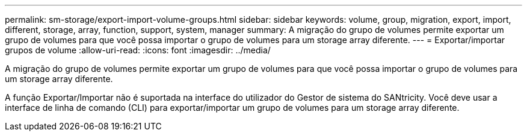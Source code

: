 ---
permalink: sm-storage/export-import-volume-groups.html 
sidebar: sidebar 
keywords: volume, group, migration, export, import, different, storage, array, function, support, system, manager 
summary: A migração do grupo de volumes permite exportar um grupo de volumes para que você possa importar o grupo de volumes para um storage array diferente. 
---
= Exportar/importar grupos de volume
:allow-uri-read: 
:icons: font
:imagesdir: ../media/


[role="lead"]
A migração do grupo de volumes permite exportar um grupo de volumes para que você possa importar o grupo de volumes para um storage array diferente.

A função Exportar/Importar não é suportada na interface do utilizador do Gestor de sistema do SANtricity. Você deve usar a interface de linha de comando (CLI) para exportar/importar um grupo de volumes para um storage array diferente.
